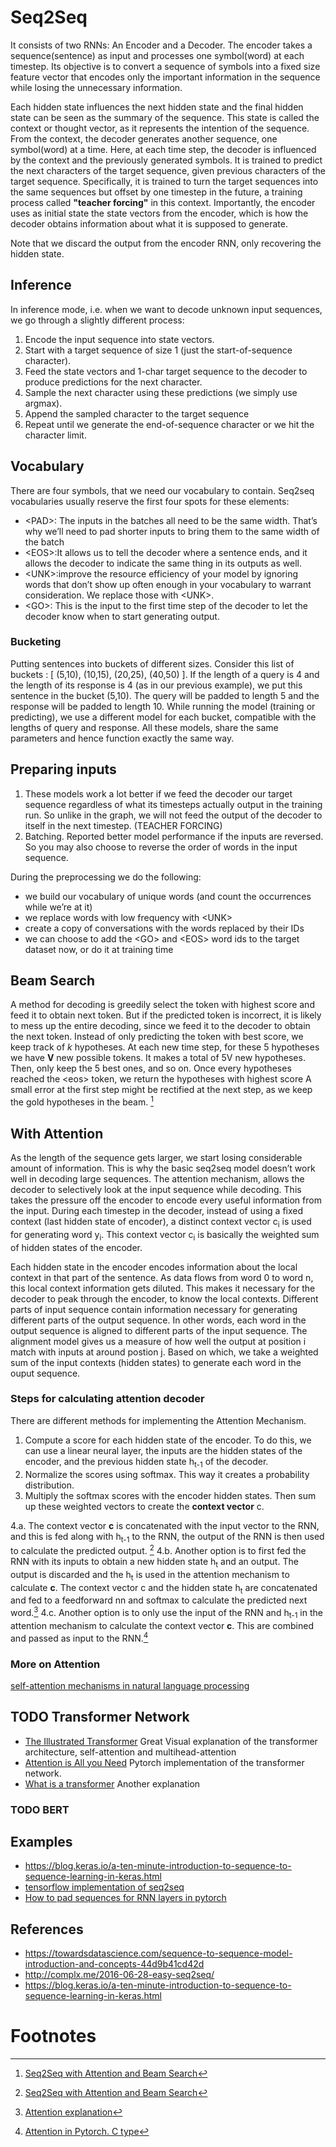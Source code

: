 
* Seq2Seq

  #+ATTR_ORG: :width 500
  [[./imgs/nlp/seq2seq2.png]]

  It consists of two RNNs: An Encoder and a Decoder. The encoder takes a sequence(sentence) as input and processes one symbol(word) at each timestep. Its objective is to convert a sequence of symbols into a fixed size feature vector that encodes only the important information in the sequence while losing the unnecessary information. 

  Each hidden state influences the next hidden state and the final hidden state can be seen as the summary of the sequence. This state is called the context or thought vector, as it represents the intention of the sequence. From the context, the decoder generates another sequence, one symbol(word) at a time. Here, at each time step, the decoder is influenced by the context and the previously generated symbols.
  It is trained to predict the next characters of the target sequence, given previous characters of the target sequence. Specifically, it is trained to turn the target sequences into the same sequences but offset by one timestep in the future, a training process called *"teacher forcing"* in this context. Importantly, the encoder uses as initial state the state vectors from the encoder, which is how the decoder obtains information about what it is supposed to generate.
  
  Note that we discard the output from the encoder RNN, only recovering the hidden state.

** Inference
   In inference mode, i.e. when we want to decode unknown input sequences, we go through a slightly different process:
   
    1) Encode the input sequence into state vectors.
    2) Start with a target sequence of size 1 (just the start-of-sequence character).
    3) Feed the state vectors and 1-char target sequence to the decoder to produce predictions for the next character.
    4) Sample the next character using these predictions (we simply use argmax).
    5) Append the sampled character to the target sequence
    6) Repeat until we generate the end-of-sequence character or we hit the character limit.

** Vocabulary
   There are four symbols, that we need our vocabulary to contain. Seq2seq vocabularies usually reserve the first four spots for these elements:
- <PAD>: The inputs in the batches all need to be the same width. That’s why we’ll need to pad shorter inputs to bring them to the same width of the batch
- <EOS>:It allows us to tell the decoder where a sentence ends, and it allows the decoder to indicate the same thing in its outputs as well.
- <UNK>:improve the resource efficiency of your model by ignoring words that don’t show up often enough in your vocabulary to warrant consideration. We replace those with <UNK>.
- <GO>: This is the input to the first time step of the decoder to let the decoder know when to start generating output.
*** Bucketing
    Putting sentences into buckets of different sizes. Consider this list of buckets : [ (5,10), (10,15), (20,25), (40,50) ]. If the length of a query is 4 and the length of its response is 4 (as in our previous example), we put this sentence in the bucket (5,10). The query will be padded to length 5 and the response will be padded to length 10. While running the model (training or predicting), we use a different model for each bucket, compatible with the lengths of query and response. All these models, share the same parameters and hence function exactly the same way.

** Preparing inputs
1. These models work a lot better if we feed the decoder our target sequence regardless of what its timesteps actually output in the training run. So unlike in the graph, we will not feed the output of the decoder to itself in the next timestep. (TEACHER FORCING)
2. Batching. Reported better model performance if the inputs are reversed. So you may also choose to reverse the order of words in the input sequence.

During the preprocessing we do the following:
- we build our vocabulary of unique words (and count the occurrences while we’re at it)
- we replace words with low frequency with <UNK>
- create a copy of conversations with the words replaced by their IDs
- we can choose to add the <GO> and <EOS> word ids to the target dataset now, or do it at training time

** Beam Search 
   A method for decoding is greedily select the token with highest score and feed it to obtain next token. But if the predicted token is incorrect, it is likely to mess up the entire decoding, since we feed it to the decoder to obtain the next token.
   Instead of only predicting the token with best score, we keep track of /k/ hypotheses. At each new time step, for these 5 hypotheses we have *V* new possible tokens. It makes a total of 5V new hypotheses. Then, only keep the 5 best ones, and so on. Once every hypotheses reached the <eos> token, we return the hypotheses with highest score
   A small error at the first step might be rectified at the next step, as we keep the gold hypotheses in the beam. [fn:1]

** With Attention
   As the length of the sequence gets larger, we start losing considerable amount of information. This is why the basic seq2seq model doesn’t work well in decoding large sequences. The attention mechanism, allows the decoder to selectively look at the input sequence while decoding. This takes the pressure off the encoder to encode every useful information from the input.
   During each timestep in the decoder, instead of using a fixed context (last hidden state of encoder), a distinct context vector c_i is used for generating word y_i. This context vector c_i is basically the weighted sum of hidden states of the encoder.

   Each hidden state in the encoder encodes information about the local context in that part of the sentence. As data flows from word 0 to word n, this local context information gets diluted. This makes it necessary for the decoder to peak through the encoder, to know the local contexts. Different parts of input sequence contain information necessary for generating different parts of the output sequence. In other words, each word in the output sequence is aligned to different parts of the input sequence. The alignment model gives us a measure of how well the output at position i match with inputs at around postion j. Based on which, we take a weighted sum of the input contexts (hidden states) to generate each word in the ouput sequence.

   [[./imgs/nlp/attention_weighted.png]]

*** Steps for calculating attention decoder
    There are different methods for implementing the Attention Mechanism.

    1. Compute a score for each hidden state of the encoder. To do this, we can use a linear neural layer, the inputs are the hidden states of the encoder, and the previous hidden state h_{t-1} of the decoder.
    2. Normalize the scores using softmax. This way it creates a probability distribution.
    3. Multiply the softmax scores with the encoder hidden states. Then sum up these weighted vectors to create the *context vector* c.
    4.a. The context vector *c* is concatenated with the input vector to the RNN, and this is fed along with h_{t-1} to the RNN, the output of the RNN is then used to calculate the predicted output. [fn:1]
    [[./imgs/nlp/attention_a.png]]
    4.b. Another option is to first fed the RNN with its inputs to obtain a new hidden state h_t and an output. The output is discarded and the h_t is used in the attention mechanism to calculate *c*. The context vector c and the hidden state h_t are concatenated and fed to a feedforward nn and softmax to calculate the predicted next word.[fn:3] 
    [[./imgs/nlp/attention_b.png]]
    4.c. Another option is to only use the input of the RNN and h_{t-1} in the attention mechanism to calculate the context vector *c*. This are combined and passed as input to the RNN.[fn:2] 
    [[./imgs/nlp/attention_c.png]]
    
    
*** More on Attention
    [[https://medium.com/@Alibaba_Cloud/self-attention-mechanisms-in-natural-language-processing-9f28315ff905][self-attention mechanisms in natural language processing]]

** TODO Transformer Network
   - [[http://jalammar.github.io/illustrated-transformer/][The Illustrated Transformer]] Great Visual explanation of the transformer architecture, self-attention and multihead-attention
   - [[http://nlp.seas.harvard.edu/2018/04/03/attention.html][Attention is All you Need]] Pytorch implementation of the transformer network.
   - [[https://medium.com/inside-machine-learning/what-is-a-transformer-d07dd1fbec04][What is a transformer]] Another explanation
   
*** TODO BERT
** Examples
   - [[https://blog.keras.io/a-ten-minute-introduction-to-sequence-to-sequence-learning-in-keras.html]]
   - [[https://towardsdatascience.com/seq2seq-model-in-tensorflow-ec0c557e560f][tensorflow implementation of seq2seq]]
   - [[https://gist.github.com/HarshTrivedi/f4e7293e941b17d19058f6fb90ab0fec][How to pad sequences for RNN layers in pytorch]]
** References
- https://towardsdatascience.com/sequence-to-sequence-model-introduction-and-concepts-44d9b41cd42d
- http://complx.me/2016-06-28-easy-seq2seq/
- https://blog.keras.io/a-ten-minute-introduction-to-sequence-to-sequence-learning-in-keras.html

* Footnotes

[fn:1]  [[https://guillaumegenthial.github.io/sequence-to-sequence.html][Seq2Seq with Attention and Beam Search]]

[fn:3]  [[https://jalammar.github.io/visualizing-neural-machine-translation-mechanics-of-seq2seq-models-with-attention/][Attention explanation]]

[fn:2]  [[https://pytorch.org/tutorials/intermediate/seq2seq_translation_tutorial.html#the-seq2seq-model][Attention in Pytorch. C type]]
